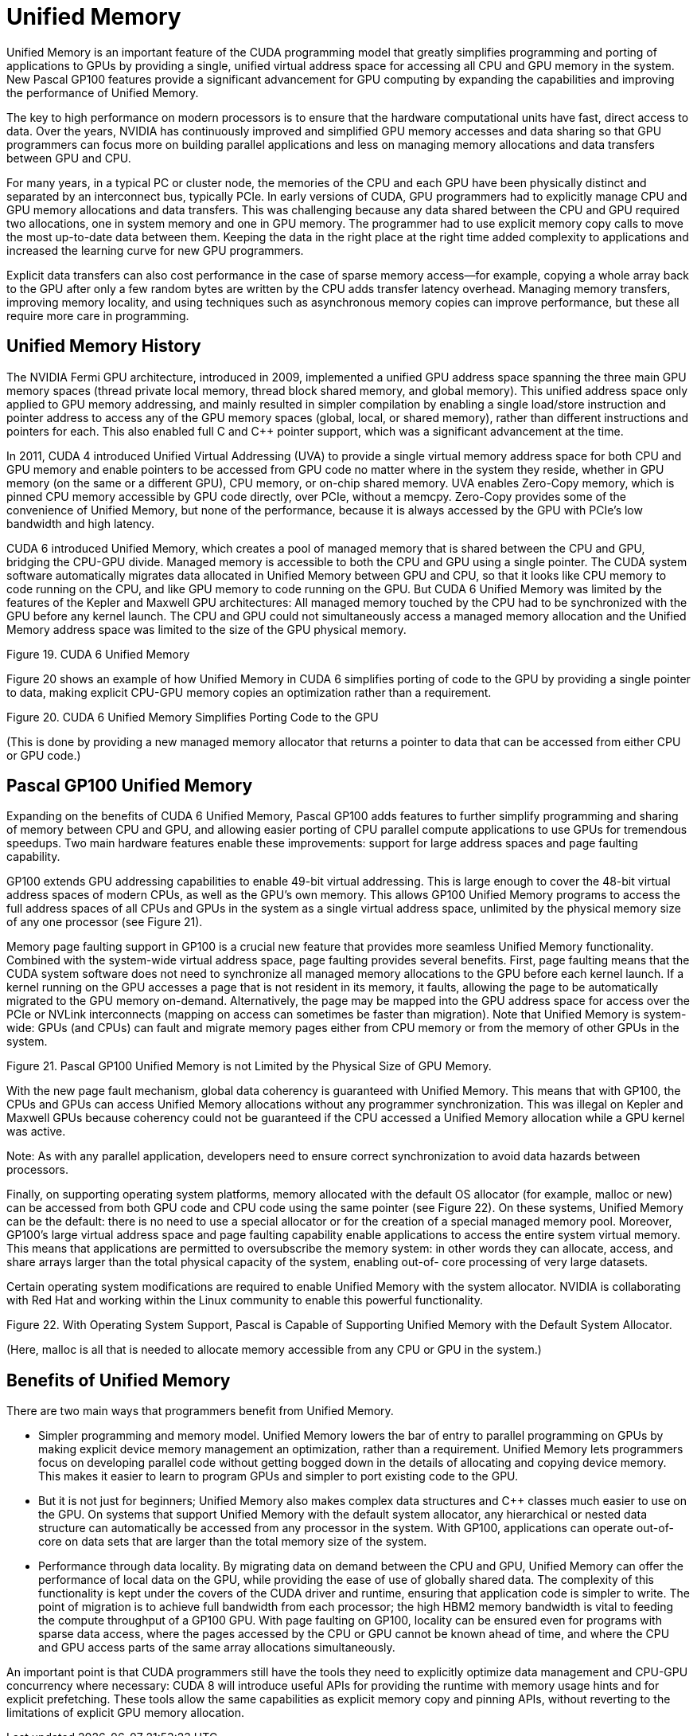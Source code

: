 = Unified Memory

Unified Memory is an important feature of the CUDA programming model that greatly simplifies 
programming and porting of applications to GPUs by providing a single, unified virtual address space for 
accessing all CPU and GPU memory in the system. New Pascal GP100 features provide a significant 
advancement for GPU computing by expanding the capabilities and improving the performance of Unified 
Memory.

The key to high performance on modern processors is to ensure that the hardware computational units 
have fast, direct access to data. Over the years, NVIDIA has continuously improved and simplified GPU 
memory accesses and data sharing so that GPU programmers can focus more on building parallel 
applications and less on managing memory allocations and data transfers between GPU and CPU.

For many years, in a typical PC or cluster node, the memories of the CPU and each GPU have been
physically distinct and separated by an interconnect bus, typically PCIe. In early versions of CUDA, GPU 
programmers had to explicitly manage CPU and GPU memory allocations and data transfers. This was
challenging because any data shared between the CPU and GPU required two allocations, one in system 
memory and one in GPU memory. The programmer had to use explicit memory copy calls to move the 
most up-to-date data between them. Keeping the data in the right place at the right time added 
complexity to applications and increased the learning curve for new GPU programmers.

Explicit data transfers can also cost performance in the case of sparse memory access—for example, 
copying a whole array back to the GPU after only a few random bytes are written by the CPU adds 
transfer latency overhead. Managing memory transfers, improving memory locality, and using techniques 
such as asynchronous memory copies can improve performance, but these all require more care in 
programming.

== Unified Memory History

The NVIDIA Fermi GPU architecture, introduced in 2009, implemented a unified GPU address space 
spanning the three main GPU memory spaces (thread private local memory, thread block shared 
memory, and global memory). This unified address space only applied to GPU memory addressing, and 
mainly resulted in simpler compilation by enabling a single load/store instruction and pointer address to 
access any of the GPU memory spaces (global, local, or shared memory), rather than different 
instructions and pointers for each. This also enabled full C and C++ pointer support, which was a 
significant advancement at the time.

In 2011, CUDA 4 introduced Unified Virtual Addressing (UVA) to provide a single virtual memory address 
space for both CPU and GPU memory and enable pointers to be accessed from GPU code no matter 
where in the system they reside, whether in GPU memory (on the same or a different GPU), CPU 
memory, or on-chip shared memory. UVA enables Zero-Copy memory, which is pinned CPU memory 
accessible by GPU code directly, over PCIe, without a memcpy. Zero-Copy provides some of the 
convenience of Unified Memory, but none of the performance, because it is always accessed by the GPU 
with PCIe’s low bandwidth and high latency.

CUDA 6 introduced Unified Memory, which creates a pool of managed memory that is shared between 
the CPU and GPU, bridging the CPU-GPU divide. Managed memory is accessible to both the CPU and GPU 
using a single pointer. The CUDA system software automatically migrates data allocated in Unified 
Memory between GPU and CPU, so that it looks like CPU memory to code running on the CPU, and like 
GPU memory to code running on the GPU. But CUDA 6 Unified Memory was limited by the features of the 
Kepler and Maxwell GPU architectures: All managed memory touched by the CPU had to be synchronized 
with the GPU before any kernel launch. The CPU and GPU could not simultaneously access a managed 
memory allocation and the Unified Memory address space was limited to the size of the GPU physical 
memory.

Figure 19. CUDA 6 Unified Memory

Figure 20 shows an example of how Unified Memory in CUDA 6 simplifies porting of code to the GPU by 
providing a single pointer to data, making explicit CPU-GPU memory copies an optimization rather than a 
requirement.

Figure 20. CUDA 6 Unified Memory Simplifies Porting Code to the GPU

(This is done by providing a new managed memory allocator that returns a pointer to data 
that can be accessed from either CPU or GPU code.)

== Pascal GP100 Unified Memory

Expanding on the benefits of CUDA 6 Unified Memory, Pascal GP100 adds features to further simplify 
programming and sharing of memory between CPU and GPU, and allowing easier porting of CPU parallel 
compute applications to use GPUs for tremendous speedups. Two main hardware features enable these 
improvements: support for large address spaces and page faulting capability.

GP100 extends GPU addressing capabilities to enable 49-bit virtual addressing. This is large enough to 
cover the 48-bit virtual address spaces of modern CPUs, as well as the GPU's own memory. This allows
GP100 Unified Memory programs to access the full address spaces of all CPUs and GPUs in the system as 
a single virtual address space, unlimited by the physical memory size of any one processor (see Figure 21).

Memory page faulting support in GP100 is a crucial new feature that provides more seamless Unified 
Memory functionality. Combined with the system-wide virtual address space, page faulting provides 
several benefits. First, page faulting means that the CUDA system software does not need to synchronize 
all managed memory allocations to the GPU before each kernel launch. If a kernel running on the GPU 
accesses a page that is not resident in its memory, it faults, allowing the page to be automatically 
migrated to the GPU memory on-demand. Alternatively, the page may be mapped into the GPU address 
space for access over the PCIe or NVLink interconnects (mapping on access can sometimes be faster than
migration). Note that Unified Memory is system-wide: GPUs (and CPUs) can fault and migrate memory 
pages either from CPU memory or from the memory of other GPUs in the system.

Figure 21. Pascal GP100 Unified Memory is not Limited by the Physical Size of GPU Memory.

With the new page fault mechanism, global data coherency is guaranteed with Unified Memory. This 
means that with GP100, the CPUs and GPUs can access Unified Memory allocations without any 
programmer synchronization. This was illegal on Kepler and Maxwell GPUs because coherency could not 
be guaranteed if the CPU accessed a Unified Memory allocation while a GPU kernel was active.

Note: As with any parallel application, developers need to ensure correct synchronization to avoid data 
hazards between processors.

Finally, on supporting operating system platforms, memory allocated with the default OS allocator (for 
example, malloc or new) can be accessed from both GPU code and CPU code using the same pointer (see 
Figure 22). On these systems, Unified Memory can be the default: there is no need to use a special 
allocator or for the creation of a special managed memory pool. Moreover, GP100's large virtual address 
space and page faulting capability enable applications to access the entire system virtual memory. This 
means that applications are permitted to oversubscribe the memory system: in other words they can 
allocate, access, and share arrays larger than the total physical capacity of the system, enabling out-of-
core processing of very large datasets.

Certain operating system modifications are required to enable Unified Memory with the system allocator. 
NVIDIA is collaborating with Red Hat and working within the Linux community to enable this powerful 
functionality.

Figure 22. With Operating System Support, Pascal is Capable of Supporting Unified Memory with the Default System Allocator. 

(Here, malloc is all that is needed to allocate memory accessible from any CPU or GPU in the 
system.)

== Benefits of Unified Memory

There are two main ways that programmers benefit from Unified Memory.

* Simpler programming and memory model. Unified Memory lowers the bar of entry to parallel 
programming on GPUs by making explicit device memory management an optimization, rather than a 
requirement. Unified Memory lets programmers focus on developing parallel code without getting 
bogged down in the details of allocating and copying device memory. This makes it easier to learn to 
program GPUs and simpler to port existing code to the GPU. 
* But it is not just for beginners; Unified Memory also makes complex data structures and C++ classes 
much easier to use on the GPU. On systems that support Unified Memory with the default system 
allocator, any hierarchical or nested data structure can automatically be accessed from any processor 
in the system. With GP100, applications can operate out-of-core on data sets that are larger than the 
total memory size of the system.
* Performance through data locality. By migrating data on demand between the CPU and GPU, Unified 
Memory can offer the performance of local data on the GPU, while providing the ease of use of 
globally shared data. The complexity of this functionality is kept under the covers of the CUDA driver 
and runtime, ensuring that application code is simpler to write. The point of migration is to achieve full 
bandwidth from each processor; the high HBM2 memory bandwidth is vital to feeding the compute 
throughput of a GP100 GPU. With page faulting on GP100, locality can be ensured even for programs 
with sparse data access, where the pages accessed by the CPU or GPU cannot be known ahead of 
time, and where the CPU and GPU access parts of the same array allocations simultaneously. 

An important point is that CUDA programmers still have the tools they need to explicitly optimize data 
management and CPU-GPU concurrency where necessary: CUDA 8 will introduce useful APIs for providing 
the runtime with memory usage hints and for explicit prefetching. These tools allow the same capabilities 
as explicit memory copy and pinning APIs, without reverting to the limitations of explicit GPU memory 
allocation.


